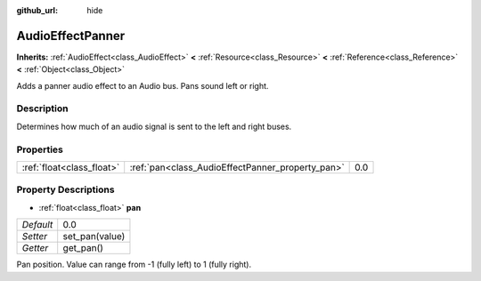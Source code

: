 :github_url: hide

.. Generated automatically by doc/tools/makerst.py in Godot's source tree.
.. DO NOT EDIT THIS FILE, but the AudioEffectPanner.xml source instead.
.. The source is found in doc/classes or modules/<name>/doc_classes.

.. _class_AudioEffectPanner:

AudioEffectPanner
=================

**Inherits:** :ref:`AudioEffect<class_AudioEffect>` **<** :ref:`Resource<class_Resource>` **<** :ref:`Reference<class_Reference>` **<** :ref:`Object<class_Object>`

Adds a panner audio effect to an Audio bus. Pans sound left or right.

Description
-----------

Determines how much of an audio signal is sent to the left and right buses.

Properties
----------

+---------------------------+--------------------------------------------------+-----+
| :ref:`float<class_float>` | :ref:`pan<class_AudioEffectPanner_property_pan>` | 0.0 |
+---------------------------+--------------------------------------------------+-----+

Property Descriptions
---------------------

.. _class_AudioEffectPanner_property_pan:

- :ref:`float<class_float>` **pan**

+-----------+----------------+
| *Default* | 0.0            |
+-----------+----------------+
| *Setter*  | set_pan(value) |
+-----------+----------------+
| *Getter*  | get_pan()      |
+-----------+----------------+

Pan position. Value can range from -1 (fully left) to 1 (fully right).

